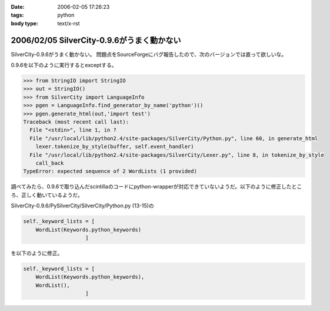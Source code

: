 :date: 2006-02-05 17:26:23
:tags: python
:body type: text/x-rst

===========================================
2006/02/05 SilverCity-0.9.6がうまく動かない
===========================================

SilverCity-0.9.6がうまく動かない。
問題点をSourceForgeにバグ報告したので、次のバージョンでは直って欲しいな。


.. :extend type: text/x-rst
.. :extend:

0.9.6を以下のように実行するとexceptする。

.. code-block:: python

  >>> from StringIO import StringIO
  >>> out = StringIO()
  >>> from SilverCity import LanguageInfo
  >>> pgen = LanguageInfo.find_generator_by_name('python')()
  >>> pgen.generate_html(out,'import test')
  Traceback (most recent call last):
    File "<stdin>", line 1, in ?
    File "/usr/local/lib/python2.4/site-packages/SilverCity/Python.py", line 60, in generate_html
      lexer.tokenize_by_style(buffer, self.event_handler)
    File "/usr/local/lib/python2.4/site-packages/SilverCity/Lexer.py", line 8, in tokenize_by_style
      call_back
  TypeError: expected sequence of 2 WordLists (1 provided)

調べてみたら、0.9.6で取り込んだscintillaのコードにpython-wrapperが対応できていないようだ。以下のように修正したところ、正しく動いているようだ。

SilverCity-0.9.6/PySilverCity/SilverCity/Python.py (13-15)の

.. code-block:: python

        self._keyword_lists = [
            WordList(Keywords.python_keywords)
                            ]

を以下のように修正。

.. code-block:: python

        self._keyword_lists = [
            WordList(Keywords.python_keywords),
            WordList(),
                            ]
